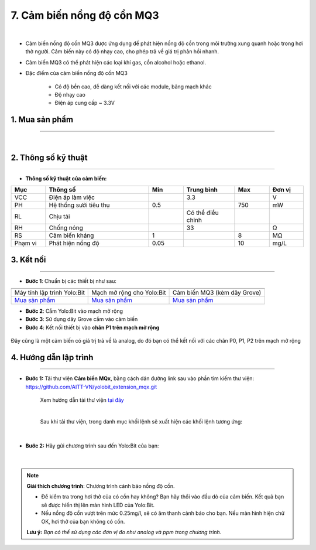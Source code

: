 7. Cảm biến nồng độ cồn MQ3
==========

.. image:: images/7.1.png
    :width: 400px
    :align: center 
| 

- Cảm biến nồng độ cồn MQ3 được ứng dụng để phát hiện nồng độ cồn trong môi trường xung quanh hoặc trong hơi thở người. Cảm biến này có độ nhạy cao, cho phép trả về giá trị phản hồi nhanh.
- Cảm biến MQ3 có thể phát hiện các loại khí gas, cồn alcohol hoặc ethanol.
- Đặc điểm của cảm biến nồng độ cồn MQ3
    
    + Có độ bền cao, dễ dàng kết nối với các module, bảng mạch khác
    + Độ nhạy cao
    + Điện áp cung cấp ~ 3.3V


**1. Mua sản phẩm**
-----------
----------

..  image:: images/gio.png
    :alt: some image
    :target: https://ohstem.vn/product/cam-bien-nong-do-con-mq3/
    :class: with-shadow
    :scale: 100%
    :align: center
|

**2. Thông số kỹ thuật**
------------
-------------

- **Thông số kỹ thuật của cảm biến:**

..  csv-table:: 
    :header: "Mục", "Thông số", "Min", "Trung bình", "Max", "Đơn vị"
    :widths: 10, 30, 10, 15, 10, 10

    "VCC", "Điện áp làm việc", "", 3.3, "", "V"
    "PH", "Hệ thống sưởi tiêu thụ", 0.5, "", 750, "mW"
    "RL", "Chịu tải", "", "Có thể điều chỉnh", "", ""
    "RH", "Chống nóng", "", 33, "", "Ω"
    "RS", "Cảm biến kháng", 1, "", 8, "MΩ"
    "Phạm vi", "Phát hiện nồng độ", 0.05, "", 10, "mg/L"


**3. Kết nối**
------------
------------

- **Bước 1**: Chuẩn bị các thiết bị như sau: 

.. list-table:: 
   :widths: auto
   :header-rows: 1
     
   * - .. image:: images/yolo.png
          :width: 200px
          :align: center
     - .. image:: images/mmr.png
          :width: 200px
          :align: center
     - .. image:: images/7.1.png
          :width: 200px
          :align: center
   * - Máy tính lập trình Yolo:Bit
     - Mạch mở rộng cho Yolo:Bit
     - Cảm biến MQ3 (kèm dây Grove)
   * - `Mua sản phẩm <https://ohstem.vn/product/may-tinh-lap-trinh-yolobit/>`_
     - `Mua sản phẩm <https://ohstem.vn/product/grove-shield/>`_
     - `Mua sản phẩm <https://ohstem.vn/product/cam-bien-nong-do-con-mq3/>`_


- **Bước 2**: Cắm Yolo:Bit vào mạch mở rộng
- **Bước 3**: Sử dụng dây Grove cắm vào cảm biến
- **Bước 4**: Kết nối thiết bị vào **chân P1 trên mạch mở rộng**

..  figure:: images/7.2.png
    :scale: 100%
    :align: center 

    Đây cũng là một cảm biến có giá trị trả về là analog, do đó bạn có thể kết nối với các chân P0, P1, P2 trên mạch mở rộng


**4. Hướng dẫn lập trình**
--------
------------

- **Bước 1:** Tải thư viện **Cảm biến MQx**, bằng cách dán đường link sau vào phần tìm kiếm thư viện: `https://github.com/AITT-VN/yolobit_extension_mqx.git <https://github.com/AITT-VN/yolobit_extension_mqx.git>`_
    
    Xem hướng dẫn tải thư viện `tại đây <https://docs.ohstem.vn/en/latest/module/cai-dat-thu-vien.html>`_

    .. image:: images/6.3.png
        :scale: 80%
        :align: center 
    |

    Sau khi tải thư viện, trong danh mục khối lệnh sẽ xuất hiện các khối lệnh tương ứng:

    .. image:: images/6.4.png
        :scale: 100%
        :align: center 
    |   

- **Bước 2:** Hãy gửi chương trình sau đến Yolo:Bit của bạn:      

    .. image:: images/7.3.png
        :scale: 100%
        :align: center 
    |  

.. note::

    **Giải thích chương trình**: Chương trình cảnh báo nồng độ cồn.
    
    - Để kiểm tra trong hơi thở của có cồn hay không? Bạn hãy thổi vào đầu dò của cảm biến. Kết quả bạn sẽ được hiển thị lên màn hình LED của Yolo:Bit.
    
    - Nếu nồng độ cồn vượt trên mức 0.25mg/l, sẽ có âm thanh cảnh báo cho bạn. Nếu màn hình hiện chữ OK, hơi thở của bạn không có cồn. 
    
    **Lưu ý:** *Bạn có thể sử dụng các đơn vị đo như analog và ppm trong chương trình.* 
